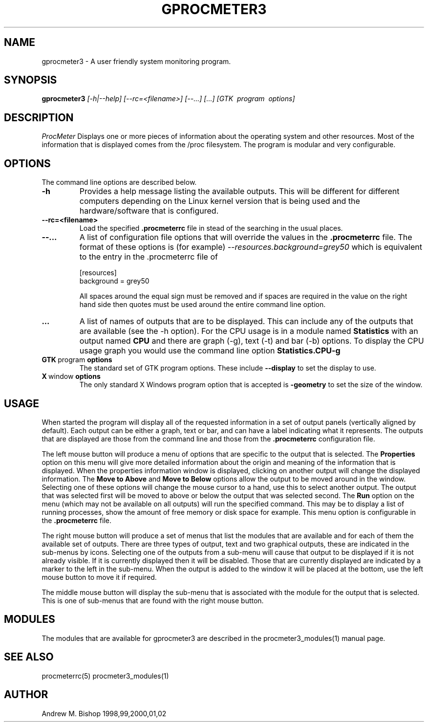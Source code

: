 .\" $Header: /home/amb/CVS/procmeter3/man/gprocmeter3.1,v 1.4 2002-11-30 19:10:10 amb Exp $
.\"
.\"  ProcMeter - A system monitoring program for Linux - Version 3.4.
.\"
.\"  Manual page for procmeter program.
.\"
.\"  Written by Andrew M. Bishop
.\"
.\"  This file Copyright 1998,99,2000,01,02 Andrew M. Bishop
.\"  It may be distributed under the GNU Public License, version 2, or
.\"  any higher version.  See section COPYING of the GNU Public license
.\"  for conditions under which this file may be redistributed.
.\"
.TH GPROCMETER3 1 "November 30, 2002"

.SH NAME

gprocmeter3 \- A user friendly system monitoring program.

.SH SYNOPSIS

.B gprocmeter3
.I [\-h|\-\-help]
.I [\-\-rc=<filename>] [\-\-...]
.I [...]
.I [GTK \ program \ options]

.SH DESCRIPTION

.I ProcMeter
Displays one or more pieces of information about the operating system and other
resources.  Most of the information that is displayed comes from the /proc
filesystem.  The program is modular and very configurable.

.SH OPTIONS

The command line options are described below.
.TP
.BR \-h
Provides a help message listing the available outputs.  This will be different
for different computers depending on the Linux kernel version that is being used
and the hardware/software that is configured.
.TP
.BR \-\-rc=<filename>
Load the specified
.B .procmeterrc
file in stead of the searching in the usual places.
.TP
.BR \-\-...
A list of configuration file options that will override the values in the
.B .procmeterrc
file.  The format of these options is (for example)
.I \-\-resources.background=grey50
which is equivalent to the entry in the .procmeterrc file of

 [resources]
 background = grey50

All spaces around the equal sign must be removed and if spaces are required in
the value on the right hand side then quotes must be used around the entire
command line option.
.TP
.BR ...
A list of names of outputs that are to be displayed.  This can include any of
the outputs that are available (see the -h option).  For the CPU usage is in a
module named
.B Statistics
with an output named
.B CPU
and there are graph (-g), text (-t) and bar (-b) options.  To display the CPU
usage graph you would use the command line option
.B Statistics.CPU-g
.TP
.BR GTK \ program \ options
The standard set of GTK program options.  These include
.B --display
to set the display to use.
.TP
.BR X \ window \ options
The only standard X Windows program option that is accepted is
.B -geometry
to set the size of the window.

.SH USAGE

When started the program will display all of the requested information in a set
of output panels (vertically aligned by default).  Each output can be either a
graph, text or bar, and can have a label indicating what it represents.  The
outputs that are displayed are those from the command line and those from the
.B .procmeterrc
configuration file.
.LP
The left mouse button will produce a menu of options that are specific to the
output that is selected.  The
.B Properties
option on this menu will give more detailed information about the origin and
meaning of the information that is displayed.  When the properties information
window is displayed, clicking on another output will change the displayed
information.  The
.B Move to Above
and 
.B Move to Below
options allow the output to be moved around in the window.  Selecting one of
these options will change the mouse cursor to a hand, use this to select another
output.  The output that was selected first will be moved to above or below the
output that was selected second.  The
.B Run
option on the menu (which may not be available on all outputs) will run the
specified command.  This may be to display a list of running processes, show the
amount of free memory or disk space for example.  This menu option is
configurable in the
.B .procmeterrc
file.
.LP
The right mouse button will produce a set of menus that list the modules that
are available and for each of them the available set of outputs.  There are
three types of output, text and two graphical outputs, these are indicated in
the sub-menus by icons.  Selecting one of the outputs from a sub-menu will cause
that output to be displayed if it is not already visible.  If it is currently
displayed then it will be disabled.  Those that are currently displayed are
indicated by a marker to the left in the sub-menu.  When the output is added to
the window it will be placed at the bottom, use the left mouse button to move it
if required.
.LP
The middle mouse button will display the sub-menu that is associated with the
module for the output that is selected.  This is one of sub-menus that are found
with the right mouse button.

.SH MODULES

The modules that are available for gprocmeter3 are described in the
procmeter3_modules(1) manual page.

.SH SEE ALSO

procmeterrc(5) procmeter3_modules(1)

.SH AUTHOR

Andrew M. Bishop 1998,99,2000,01,02
